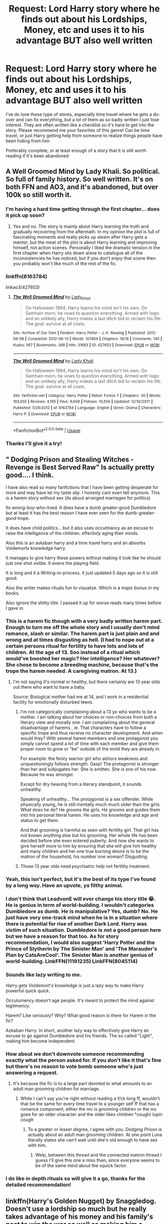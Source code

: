 #+TITLE: Request: Lord Harry story where he finds out about his Lordships, Money, etc and uses it to his advantage BUT also well written

* Request: Lord Harry story where he finds out about his Lordships, Money, etc and uses it to his advantage BUT also well written
:PROPERTIES:
:Author: weareallhaunted
:Score: 54
:DateUnix: 1575684690.0
:DateShort: 2019-Dec-07
:FlairText: Request
:END:
I've do love these type of stores, especially time travel where he gets a do-over and can fix everything, but a lot of them as so badly written I just lose interest. They are often written like a checklist so it's hard to get into the story. Please recommend me your favorites of this genre! Can be time travel, or just Harry getting help from someone to realize things people have been hiding from him.

Preferably complete, or at least enough of a story that it is still worth reading if it's been abandoned


** A Well Groomed Mind by Lady Khali. So political. So full of family history. So well written. It's on both FFN and AO3, and it's abandoned, but over 100k so still worth it.
:PROPERTIES:
:Author: mellowphoenix
:Score: 12
:DateUnix: 1575703812.0
:DateShort: 2019-Dec-07
:END:

*** I'm having a hard time getting through the first chapter... does it pick up soon?
:PROPERTIES:
:Author: Shimbot42
:Score: 1
:DateUnix: 1575733159.0
:DateShort: 2019-Dec-07
:END:

**** Yes and no. The story is mainly about Harry learning the truth and gradually recovering from the aftermath. In my opinion the plot is full of fascinating moments and really picks up steam after Harry gets a mentor, but the meat of the plot is about Harry learning and improving himself, not action scenes. Personally I liked the dramatic tension in the first chapter when Harry sits down alone to catalogue all of the inconsistencies he has noticed, but if you don't enjoy that scene then you probably won't like much of the rest of the fic.
:PROPERTIES:
:Author: chiruochiba
:Score: 3
:DateUnix: 1575754851.0
:DateShort: 2019-Dec-08
:END:


*** linkffn(8163784)

linkao3(427653)
:PROPERTIES:
:Author: chiruochiba
:Score: 1
:DateUnix: 1575754919.0
:DateShort: 2019-Dec-08
:END:

**** [[https://archiveofourown.org/works/427653][*/The Well Groomed Mind/*]] by [[https://www.archiveofourown.org/users/Lady_Khali/pseuds/Lady_Khali][/Lady_Khali/]]

#+begin_quote
  On Halloween 1994, Harry learns his mind isn't his own. On Samhain morn, he vows to question everything. Armed with logic and an unlikely ally, Harry makes a last ditch bid to reclaim his life. The goal: survive at all costs.
#+end_quote

^{/Site/:} ^{Archive} ^{of} ^{Our} ^{Own} ^{*|*} ^{/Fandom/:} ^{Harry} ^{Potter} ^{-} ^{J.} ^{K.} ^{Rowling} ^{*|*} ^{/Published/:} ^{2012-06-08} ^{*|*} ^{/Completed/:} ^{2012-06-13} ^{*|*} ^{/Words/:} ^{107464} ^{*|*} ^{/Chapters/:} ^{18/18} ^{*|*} ^{/Comments/:} ^{140} ^{*|*} ^{/Kudos/:} ^{957} ^{*|*} ^{/Bookmarks/:} ^{268} ^{*|*} ^{/Hits/:} ^{31683} ^{*|*} ^{/ID/:} ^{427653} ^{*|*} ^{/Download/:} ^{[[https://archiveofourown.org/downloads/427653/The%20Well%20Groomed%20Mind.epub?updated_at=1554329965][EPUB]]} ^{or} ^{[[https://archiveofourown.org/downloads/427653/The%20Well%20Groomed%20Mind.mobi?updated_at=1554329965][MOBI]]}

--------------

[[https://www.fanfiction.net/s/8163784/1/][*/The Well Groomed Mind/*]] by [[https://www.fanfiction.net/u/1509740/Lady-Khali][/Lady Khali/]]

#+begin_quote
  On Halloween 1994, Harry learns his mind isn't his own. On Samhain morn, he vows to question everything. Armed with logic and an unlikely ally, Harry makes a last ditch bid to reclaim his life. The goal: survive at all costs.
#+end_quote

^{/Site/:} ^{fanfiction.net} ^{*|*} ^{/Category/:} ^{Harry} ^{Potter} ^{*|*} ^{/Rated/:} ^{Fiction} ^{T} ^{*|*} ^{/Chapters/:} ^{30} ^{*|*} ^{/Words/:} ^{193,050} ^{*|*} ^{/Reviews/:} ^{4,195} ^{*|*} ^{/Favs/:} ^{9,609} ^{*|*} ^{/Follows/:} ^{10,659} ^{*|*} ^{/Updated/:} ^{12/30/2017} ^{*|*} ^{/Published/:} ^{5/29/2012} ^{*|*} ^{/id/:} ^{8163784} ^{*|*} ^{/Language/:} ^{English} ^{*|*} ^{/Genre/:} ^{Drama} ^{*|*} ^{/Characters/:} ^{Harry} ^{P.} ^{*|*} ^{/Download/:} ^{[[http://www.ff2ebook.com/old/ffn-bot/index.php?id=8163784&source=ff&filetype=epub][EPUB]]} ^{or} ^{[[http://www.ff2ebook.com/old/ffn-bot/index.php?id=8163784&source=ff&filetype=mobi][MOBI]]}

--------------

*FanfictionBot*^{2.0.0-beta} | [[https://github.com/tusing/reddit-ffn-bot/wiki/Usage][Usage]]
:PROPERTIES:
:Author: FanfictionBot
:Score: 2
:DateUnix: 1575754936.0
:DateShort: 2019-Dec-08
:END:


*** Thanks I'll give it a try!
:PROPERTIES:
:Author: weareallhaunted
:Score: 1
:DateUnix: 1575898981.0
:DateShort: 2019-Dec-09
:END:


** " Dodging Prison and Stealing Witches - Revenge is Best Served Raw" Is actually pretty good.... I think.

I have also read so many fanfictions that I have been getting desperate for more and may have let my taste slip. I honesly cant even tell anymore. This is a harem story without sex (its about arranged marriages for politics)

Its wrong-boy-who-lived. It does have a dumb greater-good Dumbledore but at least it has the best reason I have ever seen for the dumb-greater-good trope.

It does have child politics... but it also uses occulmancy as an excuse to raise the intelligence of the children. effectivly aging their minds.

Also this is an askaban harry and a time travel harry and an absorbs Voldemorts knowledge harry.

It manages to give harry these powers without making it look like he should just one shot voldie. It evens the playing field.

It is long and it a Writing-in-process. It just updated 5 days ago so it is still good.

Also the writer makes rituals fun to visualize. Which is a major bonus in my books.

Also ignore the shitty title. I passed it up for worse reads many times before I gave in.
:PROPERTIES:
:Author: I_Hump_Rainbowz
:Score: 24
:DateUnix: 1575690289.0
:DateShort: 2019-Dec-07
:END:

*** This is a harem fic though with a very badly written harem part. Enough to turn me off the whole story and I usually don't mind romance, slash or similar. The harem.part is just plain and and wrong and at times disgusting as hell. (I had to nope out at a certain persons ritual for fertility to have lots and lots of children. At the age of 13. Soo instead of a ritual which would've boosted her magic? Her intelligence? Her whatever? She chose to become a breeding machine, because that's the trope the harem needed. A caregiving matron. At 13.)
:PROPERTIES:
:Author: textposts_only
:Score: 24
:DateUnix: 1575712375.0
:DateShort: 2019-Dec-07
:END:

**** I'm not saying it's normal or healthy, but there certainly are 13 year olds out there who want to have a baby.

Source: Biological mother had me at 14, and I work in a residential facility for emotionally disturbed teens.
:PROPERTIES:
:Author: ThellraAK
:Score: 4
:DateUnix: 1575712939.0
:DateShort: 2019-Dec-07
:END:

***** I'm not categorically complaining about a 13 yo who wants to be a mother. I am talking about her choices or non-choices from both a literary view and morally one. I am complaining about the general disadvantage of harems , ie. That characters have to follow a specific trope and thus receive no character development. And when would they? With several harem members and one protagonist you simply cannot spend a lot of time with each member and give them proper room to.grow or "be" outside of the mold they are already in.

For example: the feisty warrior girl who abhors weakness and unquestioningly follows strength. Gasp! The protagonist is stronger than her and subjugates her. She is smitten. She is one of his now. Because he was stronger.

Except for dry heaving from a literary standpoint, it sounds unhealthy.

Speaking of unhealthy... The protagonist is a sex offender. While physically young, he is still mentally much much older than the girls. What does he do? He grooms the girls. He grooms and guides them into his personal literal harem. He uses his knowledge and age and status to get them.

And that grooming is harmful as seen with fertility girl. That girl has not known anything.else but his grooming. Her whole life has been decided before she even entered puberty. And now she wants to give herself more to him by ensuring that she will give him healthy and many children and her one true burning desire is to be the matron of the household, his number one woman? Disgusting.
:PROPERTIES:
:Author: textposts_only
:Score: 16
:DateUnix: 1575714674.0
:DateShort: 2019-Dec-07
:END:


***** Those 13 year olds need psychiatric help not fertility treatment.
:PROPERTIES:
:Author: Electric999999
:Score: 4
:DateUnix: 1575751029.0
:DateShort: 2019-Dec-08
:END:


*** Yeah, this isn't perfect, but it's the best of its type I've found by a long way. Have an upvote, ya filthy animal.
:PROPERTIES:
:Author: thepsyborg
:Score: 11
:DateUnix: 1575694965.0
:DateShort: 2019-Dec-07
:END:


*** I don't think that LeadvonE will ever change his story title 😁. He is genius in term of world-building. I wouldn't categories Dumbledore as dumb. He is manipulative? Yes, dumb? No. He just have very one-track mind when he is in a situation where there is potential for rise of another Dark Lord. Harry was victim of such situation. Dumbledore is not a good person here but we have a reason for that too. As for story recommendation, I would also suggest 'Harry Potter and the Prince of Slytherin by The Sinister Man' and 'The Marauder's Plan by CatsAreCool'. The Sinister Man is another genius of world-building. LinkFFN(11191235) LinkFFN(8045114)
:PROPERTIES:
:Author: ishu_17
:Score: 3
:DateUnix: 1575715432.0
:DateShort: 2019-Dec-07
:END:


*** Sounds like lazy writing to me.

Harry gets Voldemort's knowledge is just a lazy way to make Harry powerful quick quick.

Occulumency doesn't age people. It's meant to protect the mind against legilimency.

Harem? Like seriously? Why? What good reason is there for Harem in the fic?

Azkaban Harry. In short, another lazy way to effectively give Harry an excuse to go against Dumbledore and his friends. The so called "Light", making him become Independent.
:PROPERTIES:
:Score: 3
:DateUnix: 1575715307.0
:DateShort: 2019-Dec-07
:END:


*** How about we don't downvote someone recommending exactly what the person asked for. If you don't like it that's fine but there's no reason to vote bomb someone who's just answering a request.
:PROPERTIES:
:Author: QwenCollyer
:Score: 7
:DateUnix: 1575694018.0
:DateShort: 2019-Dec-07
:END:

**** It's because the fic is to a large part devoted to what amounts to an adult man grooming children for marriage.
:PROPERTIES:
:Author: Uncommonality
:Score: 15
:DateUnix: 1575707343.0
:DateShort: 2019-Dec-07
:END:

***** While I can't say you're right without reading a f/ck long ff, wouldn't that be the same for every time travel to a younger self ff that has a romance component, either the mc is grooming children or the mc goes for an older character and the older likes children *cough/ lupin /cough/
:PROPERTIES:
:Author: QwenCollyer
:Score: -6
:DateUnix: 1575714019.0
:DateShort: 2019-Dec-07
:END:

****** To a greater or lesser degree, I agree with you. /Dodging Prison/ is actually about an adult man grooming children. At one point Luna literally states she can't wait until she's old enough to have sex with him.
:PROPERTIES:
:Author: danger_o_day
:Score: 10
:DateUnix: 1575714849.0
:DateShort: 2019-Dec-07
:END:

******* Welp, between this thread and the connected matron thread I guess I'll give this one a miss then, since everyone seems to be of the same mind about the squick factor.
:PROPERTIES:
:Author: QwenCollyer
:Score: 6
:DateUnix: 1575715335.0
:DateShort: 2019-Dec-07
:END:


*** I do like in depth rituals so will give it a go, thanks for the detailed recommendation!
:PROPERTIES:
:Author: weareallhaunted
:Score: 1
:DateUnix: 1575899105.0
:DateShort: 2019-Dec-09
:END:


** linkffn(Harry's Golden Nugget) by Snaggledog. Doesn't use a lordship so much but he really takes advantage of his money and his family's past to win the war as well as making him a realistic teenager capable of mistakes. Definitely worth the read.
:PROPERTIES:
:Author: jasoneill23
:Score: 3
:DateUnix: 1575747285.0
:DateShort: 2019-Dec-07
:END:

*** I tried to read this the other day but felt it was written too much like a list of ridiculous things Harry was doing instead of being written like a story
:PROPERTIES:
:Author: weareallhaunted
:Score: 1
:DateUnix: 1575899539.0
:DateShort: 2019-Dec-09
:END:


** linkffn(A Black Comedy by nonjon) my all-time favorite fanfic.
:PROPERTIES:
:Author: Zpeed1
:Score: 3
:DateUnix: 1575751645.0
:DateShort: 2019-Dec-08
:END:

*** I vaguely remember reading this a long time ago! Maybe it's due for a re-read
:PROPERTIES:
:Author: weareallhaunted
:Score: 2
:DateUnix: 1575899223.0
:DateShort: 2019-Dec-09
:END:

**** I'm in the process of re-reading it, best decision I've made in a while haha
:PROPERTIES:
:Author: Zpeed1
:Score: 2
:DateUnix: 1575903882.0
:DateShort: 2019-Dec-09
:END:


** I used to love reading these fics untill all I could find where fics didn't properly utilize this tropes.

The moment he finds out he has money, he immediately buys fancy books and fancy weaponry.

He's Lordship results in him being a member of the Wizengamot at age 14 or 13!!!!

Point being. They lacked a sense of realism.
:PROPERTIES:
:Score: 5
:DateUnix: 1575719905.0
:DateShort: 2019-Dec-07
:END:


** Harry Potter and The International Triwizard Tournament by Salient Causality. This one is also well written. One of the rare fics where a potential harem is realistic with jealousies etc. It also has a decent amount of politicking and without Dumbledore bashing (so far atleast)
:PROPERTIES:
:Author: NewGamerItch
:Score: 4
:DateUnix: 1575733516.0
:DateShort: 2019-Dec-07
:END:


** This one is pretty damn good; the Lordship aspect is only lightly there for Harry, but it is utilised by others on his behalf, and the story delves deep into why blood matters to wizards, and what noble titles entail.

LinkFFN(12155794)
:PROPERTIES:
:Author: GrandpaSexface
:Score: 2
:DateUnix: 1575732570.0
:DateShort: 2019-Dec-07
:END:

*** [[https://www.fanfiction.net/s/12155794/1/][*/Honour Thy Blood/*]] by [[https://www.fanfiction.net/u/8024050/TheBlack-sResurgence][/TheBlack'sResurgence/]]

#+begin_quote
  Beginning in the graveyard, Harry fails to reach the cup to escape but is saved by an unexpected person thought long dead. Harry learns what it is to be a Potter and starts his journey to finish Voldemort once and for all. NO SLASH. Rated M for language, gore etch. A story of realism and Harry coming into his own.
#+end_quote

^{/Site/:} ^{fanfiction.net} ^{*|*} ^{/Category/:} ^{Harry} ^{Potter} ^{*|*} ^{/Rated/:} ^{Fiction} ^{M} ^{*|*} ^{/Chapters/:} ^{21} ^{*|*} ^{/Words/:} ^{307,702} ^{*|*} ^{/Reviews/:} ^{2,040} ^{*|*} ^{/Favs/:} ^{9,257} ^{*|*} ^{/Follows/:} ^{4,913} ^{*|*} ^{/Updated/:} ^{2/3} ^{*|*} ^{/Published/:} ^{9/19/2016} ^{*|*} ^{/Status/:} ^{Complete} ^{*|*} ^{/id/:} ^{12155794} ^{*|*} ^{/Language/:} ^{English} ^{*|*} ^{/Genre/:} ^{Drama/Romance} ^{*|*} ^{/Characters/:} ^{<Harry} ^{P.,} ^{Daphne} ^{G.>} ^{*|*} ^{/Download/:} ^{[[http://www.ff2ebook.com/old/ffn-bot/index.php?id=12155794&source=ff&filetype=epub][EPUB]]} ^{or} ^{[[http://www.ff2ebook.com/old/ffn-bot/index.php?id=12155794&source=ff&filetype=mobi][MOBI]]}

--------------

*FanfictionBot*^{2.0.0-beta} | [[https://github.com/tusing/reddit-ffn-bot/wiki/Usage][Usage]]
:PROPERTIES:
:Author: FanfictionBot
:Score: 2
:DateUnix: 1575732602.0
:DateShort: 2019-Dec-07
:END:


*** I've read this one and liked it. Definitely one of the better stories with these themes
:PROPERTIES:
:Author: weareallhaunted
:Score: 1
:DateUnix: 1575899390.0
:DateShort: 2019-Dec-09
:END:


** I think linkffn(marauder's plan) had lordships and wasn't horrible, though I might be remembering wrong.
:PROPERTIES:
:Author: Electric999999
:Score: 2
:DateUnix: 1575751136.0
:DateShort: 2019-Dec-08
:END:

*** Thanks for the rec, will check it out!
:PROPERTIES:
:Author: weareallhaunted
:Score: 2
:DateUnix: 1575899590.0
:DateShort: 2019-Dec-09
:END:


** RemindMe!(1 day)
:PROPERTIES:
:Author: HDX17
:Score: -2
:DateUnix: 1575717633.0
:DateShort: 2019-Dec-07
:END:

*** I will be messaging you in 1 day on [[http://www.wolframalpha.com/input/?i=2019-12-08%2011:20:33%20UTC%20To%20Local%20Time][*2019-12-08 11:20:33 UTC*]] to remind you of [[https://np.reddit.com/r/HPfanfiction/comments/e78bnw/request_lord_harry_story_where_he_finds_out_about/f9xsqul/?context=3][*this link*]]

[[https://np.reddit.com/message/compose/?to=RemindMeBot&subject=Reminder&message=%5Bhttps%3A%2F%2Fwww.reddit.com%2Fr%2FHPfanfiction%2Fcomments%2Fe78bnw%2Frequest_lord_harry_story_where_he_finds_out_about%2Ff9xsqul%2F%5D%0A%0ARemindMe%21%202019-12-08%2011%3A20%3A33%20UTC][*CLICK THIS LINK*]] to send a PM to also be reminded and to reduce spam.

^{Parent commenter can} [[https://np.reddit.com/message/compose/?to=RemindMeBot&subject=Delete%20Comment&message=Delete%21%20e78bnw][^{delete this message to hide from others.}]]

--------------

[[https://np.reddit.com/r/RemindMeBot/comments/e1bko7/remindmebot_info_v21/][^{Info}]]

[[https://np.reddit.com/message/compose/?to=RemindMeBot&subject=Reminder&message=%5BLink%20or%20message%20inside%20square%20brackets%5D%0A%0ARemindMe%21%20Time%20period%20here][^{Custom}]]
[[https://np.reddit.com/message/compose/?to=RemindMeBot&subject=List%20Of%20Reminders&message=MyReminders%21][^{Your Reminders}]]
[[https://np.reddit.com/message/compose/?to=Watchful1&subject=RemindMeBot%20Feedback][^{Feedback}]]
:PROPERTIES:
:Author: RemindMeBot
:Score: 1
:DateUnix: 1575717674.0
:DateShort: 2019-Dec-07
:END:
